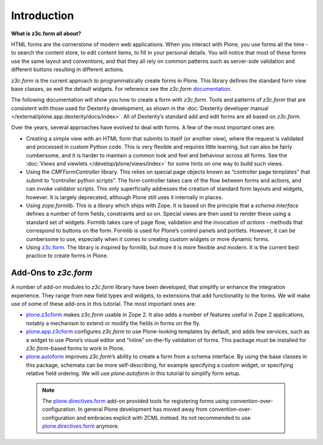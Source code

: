 Introduction
=============

**What is z3c.form all about?**

HTML forms are the cornerstone of modern web applications. When you interact with Plone, you use forms all the time - to search the content store, to edit content items, to fill in your personal details. You will notice that most of these forms use the same layout and conventions, and that they all rely on common patterns such as server-side validation and different buttons resulting in different actions.

*z3c.form* is the current approach to programmatically create forms in Plone.
This library defines the standard form view base classes, as well the default widgets.
For reference see the *z3c.form* `documentation <http://docs.zope.org/z3c.form>`_.

The following documentation will show you how to create a form with *z3c.form*.
Tools and patterns of *z3c.form* that are consistent with those used for Dexterity development,
as shown in the :doc:`Dexterity developer manual </external/plone.app.dexterity/docs/index>`.
All of Dexterity’s standard add and edit forms are all based on *z3c.form*.

Over the years, several approaches have evolved to deal with forms. A few of the most important ones are:


-  Creating a simple view with an HTML form that submits to itself (or another view),
   where the request is validated and processed in custom Python code.
   This is very flexible and requires little learning,
   but can also be fairly cumbersome,
   and it is harder to maintain a common look and feel and behaviour across all forms.
   See the :doc:`Views and viewlets </develop/plone/views/index>` for some hints on one way to build such views.
-  Using the *CMFFormController* library.
   This relies on special page objects known as “controller page templates” that submit to “controller python scripts”.
   The form controller takes care of the flow between forms and actions,
   and can invoke validator scripts.
   This only superficially addresses the creation of standard form layouts and widgets, however.
   It is largely deprecated, although Plone still uses it internally in places.
-  Using *zope.formlib*. This is a library which ships with Zope.
   It is based on the principle that a *schema interface* defines a number of form fields,
   constraints and so on.
   Special views are then used to render these using a standard set of widgets.
   Formlib takes care of page flow,
   validation and the invocation of *actions* - methods that correspond to buttons on the form.
   Formlib is used for Plone’s control panels and portlets.
   However, it can be cumbersome to use,
   especially when it comes to creating custom widgets or more dynamic forms.
-  Using `z3c.form`_. The library is inspired by formlib,
   but more it is more flexible and modern.
   It is the current best practice to create forms in Plone.


Add-Ons to *z3c.form*
---------------------

A number of add-on modules to *z3c.form* library have been developed,
that simplify or enhance the integration experience.
They range from new field types and widgets, to extensions that add functionality to the forms.
We will make use of some of these add-ons in this tutorial.
The most important ones are:

-  `plone.z3cform`_ makes *z3c.form* usable in Zope 2.
   It also adds a number of features useful in Zope 2 applications,
   notably a mechanism to extend or modify the fields in forms on the fly.
-  `plone.app.z3cform`_ configures *z3c.form* to use Plone-looking templates by default,
   and adds few services, such as a widget to use Plone’s visual editor and “inline” on-the-fly validation of forms.
   This package must be installed for *z3c.form*-based forms to work in Plone.
-  `plone.autoform`_ improves *z3c.form*’s ability to create a form from a schema interface.
   By using the base classes in this package,
   schemata can be more self-describing, for example specifying a custom widget,
   or specifying relative field ordering.
   We will use *plone.autoform* in this tutorial to simplify form setup.

 .. note::

   The `plone.directives.form`_ add-on provided tools for registering forms using convention-over-configuration.
   In general Plone development has moved away from convention-over-configuration and embraces explicit with ZCML instead.
   Its not recommended to use `plone.directives.form`_ anymore.

.. _plone.z3cform: https://pypi.python.org/pypi/plone.z3cform
.. _plone.app.z3cform: https://pypi.python.org/pypi/plone.app.z3cform
.. _plone.autoform: https://pypi.python.org/pypi/plone.autoform
.. _plone.directives.form: https://pypi.python.org/pypi/plone.directives.form
.. _z3c.form: https://pypi.python.org/pypi/z3c.form
